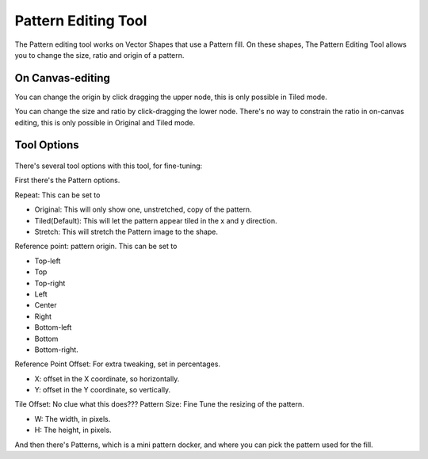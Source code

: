Pattern Editing Tool
====================

.. figure:: images/pattern_editing_tool/32px-Krita_tool_pattern-edit.png
   :alt: images/pattern_editing_tool/32px-Krita_tool_pattern-edit.png

The Pattern editing tool works on Vector Shapes that use a Pattern fill.
On these shapes, The Pattern Editing Tool allows you to change the size,
ratio and origin of a pattern.

On Canvas-editing
-----------------

You can change the origin by click dragging the upper node, this is only
possible in Tiled mode.

You can change the size and ratio by click-dragging the lower node.
There's no way to constrain the ratio in on-canvas editing, this is only
possible in Original and Tiled mode.

Tool Options
------------

.. figure:: images/pattern_editing_tool/Pattern_Editor_Tool_Options.png
   :alt: images/pattern_editing_tool/Pattern_Editor_Tool_Options.png

There's several tool options with this tool, for fine-tuning:

First there's the Pattern options.

Repeat: This can be set to

-  Original: This will only show one, unstretched, copy of the pattern.
-  Tiled(Default): This will let the pattern appear tiled in the x and y direction.
-  Stretch: This will stretch the Pattern image to the shape.

Reference point: pattern origin. This can be set to

-  Top-left
-  Top
-  Top-right
-  Left
-  Center
-  Right
-  Bottom-left
-  Bottom
-  Bottom-right.

Reference Point Offset: For extra tweaking, set in percentages.

-  X: offset in the X coordinate, so horizontally.
-  Y: offset in the Y coordinate, so vertically.

Tile Offset: No clue what this does???
Pattern Size: Fine Tune the resizing of the pattern.

-  W: The width, in pixels.
-  H: The height, in pixels.

And then there's Patterns, which is a mini pattern docker, and where you
can pick the pattern used for the fill.

